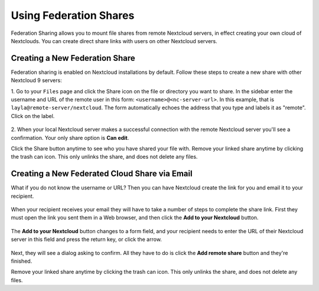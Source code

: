=======================
Using Federation Shares
=======================

Federation Sharing allows you to mount file shares from remote Nextcloud servers, in effect
creating your own cloud of Nextclouds. You can create direct share links with
users on other Nextcloud servers.

Creating a New Federation Share
-------------------------------

Federation sharing is enabled on Nextcloud installations by default.
Follow these steps to create a new share with other Nextcloud 9 servers:

1. Go to your ``Files`` page and click the Share icon on the file or directory
you want to share. In the sidebar enter the username and URL of the remote user
in this form: ``<username>@<nc-server-url>``. In this example, that is
``layla@remote-server/nextcloud``. The form automatically echoes the address
that you type and labels it as "remote". Click on the label.

.. figure:: ../images/direct-share-1.png

2. When your local Nextcloud server makes a successful connection with the remote
Nextcloud server you'll see a confirmation. Your only share option is **Can
edit**.

Click the Share button anytime to see who you have shared your file with. Remove
your linked share anytime by clicking the trash can icon. This only unlinks the
share, and does not delete any files.

Creating a New Federated Cloud Share via Email
----------------------------------------------

What if you do not know the username or URL? Then you can have Nextcloud create
the link for you and email it to your recipient.

.. figure:: ../images/create_public_share-6.png

When your recipient receives your email they will have to take a number of
steps to complete the share link. First they must open the link you sent them in
a Web browser, and then click the **Add to your Nextcloud** button.

.. figure:: ../images/create_public_share-8.png

The **Add to your Nextcloud** button changes to a form field, and your recipient
needs to enter the URL of their Nextcloud server in this field and press the
return key, or click the arrow.

.. figure:: ../images/create_public_share-9.png

Next, they will see a dialog asking to confirm. All they have to do is click
the **Add remote share** button and they're finished.

Remove your linked share anytime by clicking the trash can icon. This only
unlinks the share, and does not delete any files.

